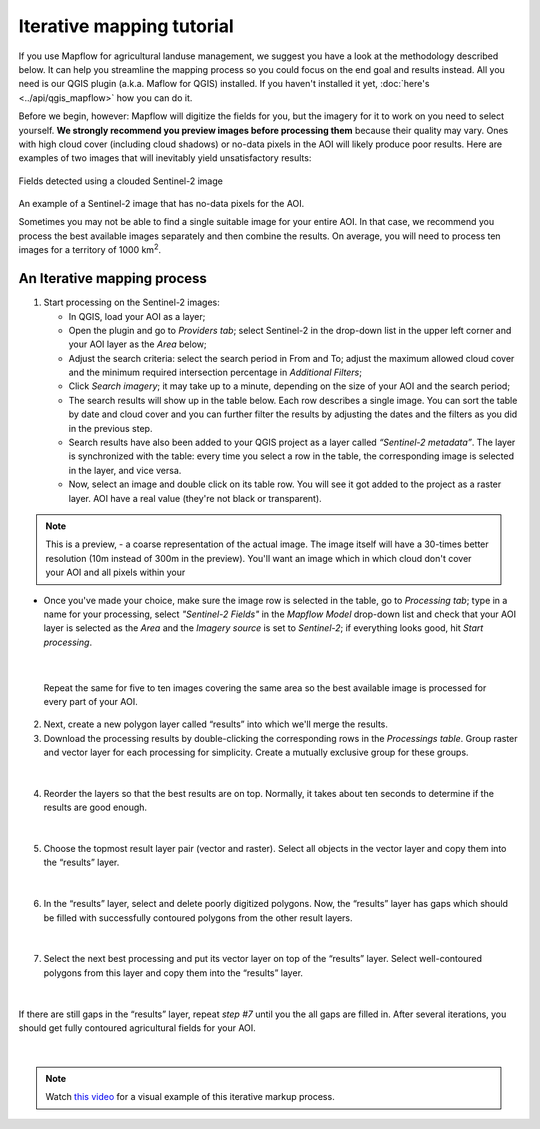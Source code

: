 Iterative mapping tutorial
==========================

If you use Mapflow for agricultural landuse management, we suggest you have a look at the methodology described below. It can help you streamline the mapping process so you could focus on the end goal and results instead. All you need is our QGIS plugin (a.k.a. Maflow for QGIS) installed. If you haven't installed it yet, :doc:`here's <../api/qgis_mapflow>` how you can do it.

Before we begin, however: Mapflow will digitize the fields for you, but the imagery for it to work on you need to select yourself. **We strongly recommend you preview images before processing them** because their quality may vary. Ones with high cloud cover (including cloud shadows) or no-data pixels in the AOI will likely produce poor results. Here are examples of two images that will inevitably yield unsatisfactory results:

.. figure:: _static/iterative_mapping/3.png
    :alt: Fields mask detected on a cloudy Sentinel-2 image
    :align: center
    :width: 15cm

Fields detected using a clouded Sentinel-2 image

.. figure:: _static/iterative_mapping/8.png
    :alt: Sentinel-2 image with no-data to the AOI
    :align: center
    :width: 15cm

An example of a Sentinel-2 image that has no-data pixels for the AOI.

Sometimes you may not be able to find a single suitable image for your entire AOI. In that case, we recommend you process the best available images separately and then combine the results. On average, you will need to process ten images for a territory of 1000 km\ :sup:`2`.

An Iterative mapping process
~~~~~~~~~~~~~~~~~~~~~~~~~~~~~~
1. Start processing on the Sentinel-2 images:

   * In QGIS, load your AOI as a layer;
   * Open the plugin and go to *Providers tab*; select Sentinel-2 in the drop-down list in the upper left corner and your AOI layer as the *Area* below;
   * Adjust the search criteria: select the search period in From and To; adjust the maximum allowed cloud cover and the minimum required intersection percentage in *Additional Filters*;
   * Click *Search imagery*; it may take up to a minute, depending on the size of your AOI and the search period;
   * The search results will show up in the table below. Each row describes a single image. You can sort the table by date and cloud cover and you can further filter the results by adjusting the dates and the filters as you did in the previous step. 
   * Search results have also been added to your QGIS project as a layer called *“Sentinel-2 metadata”*. The layer is synchronized with the table: every time you select a row in the table, the corresponding image is selected in the layer, and vice versa.
   * Now, select an image and double click on its table row. You will see it got added to the project as a raster layer. AOI have a real value (they're not black or transparent).

.. note:: 
    This is a preview, - a coarse representation of the actual image. The image itself will have a 30-times better resolution (10m instead of 300m in the preview). You'll want an image which in which cloud don't cover your AOI and all pixels within your 

.. figure:: _static/iterative_mapping/10.png
    :alt: Providers tab
    :align: center
    :width: 15cm

* Once you've made your choice, make sure the image row is selected in the table, go to *Processing tab*; type in a name for your processing, select *"Sentinel-2 Fields"* in the *Mapflow Model* drop-down list and check that your AOI layer is selected as the *Area* and the *Imagery source* is set to *Sentinel-2*; if everything looks good, hit *Start processing*.


.. figure:: _static/iterative_mapping/8.png
    :alt: Processing tab
    :align: center
    :width: 15cm

|

  Repeat the same for five to ten images covering the same area so the best available image is processed for every part of your AOI. 

2. Next, create a new polygon layer called “results” into which we'll merge the results.
3. Download the processing results by double-clicking the corresponding rows in the *Processings table*. Group raster and vector layer for each processing for simplicity. Create a mutually exclusive group for these groups.


.. figure:: _static/iterative_mapping/7.png
    :alt: Creating the mutually exclusive group
    :align: center
    :width: 15cm

|

4. Reorder the layers so that the best results are on top. Normally, it takes about ten seconds to determine if the results are good enough.

.. figure:: _static/iterative_mapping/11.png
    :alt: Rank_inference_result
    :align: center
    :width: 15cm

|

5. Choose the topmost result layer pair (vector and raster). Select all objects in the vector layer and copy them into the “results” layer.

.. figure:: _static/iterative_mapping/2.png
    :alt: Copy fields mask into result layer
    :align: center
    :width: 15cm

|

6. In the “results” layer, select and delete poorly digitized polygons. Now, the “results” layer has gaps which should be filled with successfully contoured polygons from the other result layers.

.. figure:: _static/iterative_mapping/1.png
    :alt: Find and delete bad field mask
    :align: center
    :width: 15cm

|

7. Select the next best processing and put its vector layer on top of the “results” layer. Select well-contoured polygons from this layer and copy them into the “results” layer.

.. figure:: _static/iterative_mapping/5.png
    :alt: Find and past good field mask
    :align: center
    :width: 15cm

|

If there are still gaps in the “results” layer, repeat *step #7* until you the all gaps are filled in. After several iterations, you should get fully contoured agricultural fields for your AOI. 


.. figure:: _static/iterative_mapping/6.png
    :alt: Result of itaretive mapping
    :align: center
    :width: 15cm

|

.. note:: 
    Watch `this video <https://youtu.be/ZTsT27FyQPI>`_ for a visual example of this iterative markup process.
